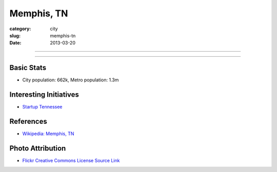 Memphis, TN
===========

:category: city
:slug: memphis-tn
:date: 2013-03-20

----

.. image:: ../img/memphis-tn.jpg
  :width: 640px
  :height: 480px
  :alt: Downtown Memphis, TN

----

Basic Stats
-----------
* City population: 662k, Metro population: 1.3m

Interesting Initiatives
-----------------------
* `Startup Tennessee <http://www.startuptn.com/>`_

References
----------
* `Wikipedia: Memphis, TN <http://en.wikipedia.org/wiki/Memphis,_Tennessee>`_

Photo Attribution
-----------------
* `Flickr Creative Commons License Source Link <http://www.flickr.com/photos/wolfriver/454797575/>`_
